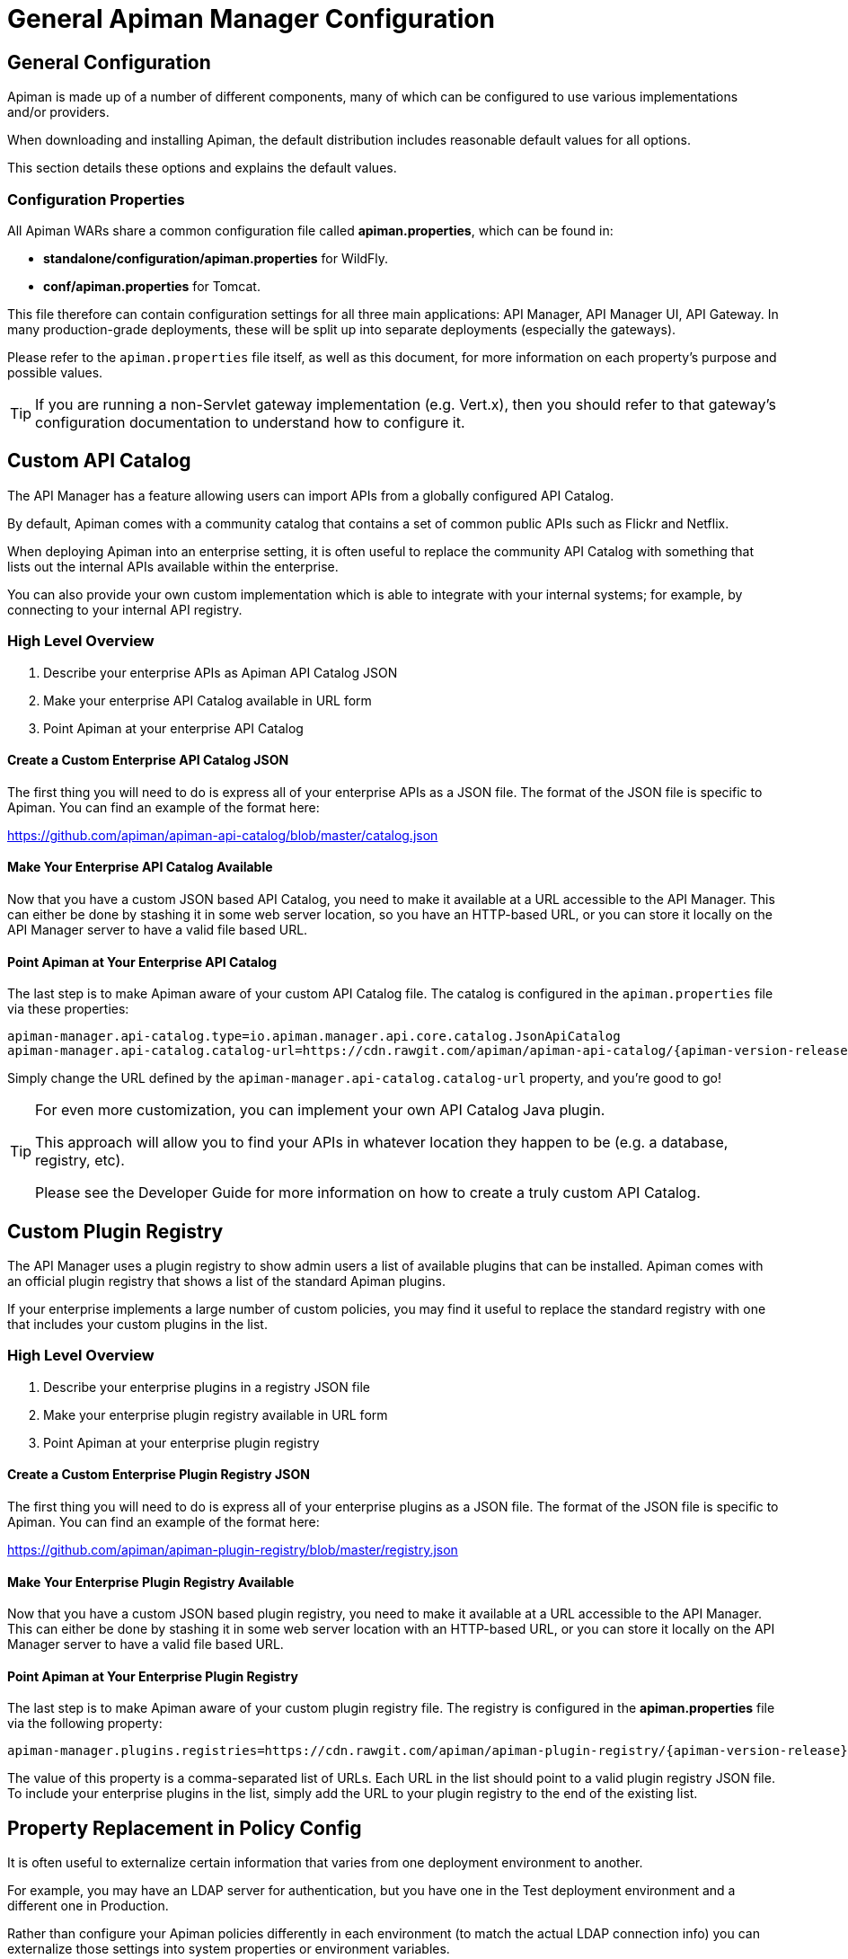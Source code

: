 = General Apiman Manager Configuration

== General Configuration

Apiman is made up of a number of different components, many of which can be configured to use various implementations and/or providers.

When downloading and installing Apiman, the default distribution includes reasonable default values for all options.

This section details these options and explains the default values.

=== Configuration Properties

All Apiman WARs share a common configuration file called *apiman.properties*, which can be found in:

* *standalone/configuration/apiman.properties* for WildFly.
* *conf/apiman.properties* for Tomcat.

This file therefore can contain configuration settings for all three main applications: API Manager, API Manager UI, API Gateway.
In many production-grade deployments, these will be split up into separate deployments (especially the gateways).

Please refer to the `apiman.properties` file itself, as well as this document, for more information on each property's purpose and possible values.

TIP: If you are running a non-Servlet gateway implementation (e.g. Vert.x), then you should refer to that gateway's configuration documentation to understand how to configure it.

[#_custom_api_catalog]
== Custom API Catalog

The API Manager has a feature allowing users can import APIs from a globally configured API Catalog.

By default, Apiman comes with a community catalog that contains a set of common public APIs such as Flickr and Netflix.

When deploying Apiman into an enterprise setting, it is often useful to replace the community API Catalog with something that lists out the internal APIs available within the enterprise.

You can also provide your own custom implementation which is able to integrate with your internal systems; for example, by connecting to your internal API registry.

=== High Level Overview

. Describe your enterprise APIs as Apiman API Catalog JSON
. Make your enterprise API Catalog available in URL form
. Point Apiman at your enterprise API Catalog

==== Create a Custom Enterprise API Catalog JSON

The first thing you will need to do is express all of your enterprise APIs as a
JSON file.
The format of the JSON file is specific to Apiman.
You can find an example of the format here:

https://github.com/apiman/apiman-api-catalog/blob/master/catalog.json

==== Make Your Enterprise API Catalog Available

Now that you have a custom JSON based API Catalog, you need to make it available
at a URL accessible to the API Manager.
This can either be done by stashing it in some web server location, so you have an HTTP-based URL, or you can store it locally on the API Manager server to have a valid file based URL.

==== Point Apiman at Your Enterprise API Catalog

The last step is to make Apiman aware of your custom API Catalog file.
The catalog is configured in the `apiman.properties` file via these properties:

[source,properties,subs=attributes+]
----
apiman-manager.api-catalog.type=io.apiman.manager.api.core.catalog.JsonApiCatalog
apiman-manager.api-catalog.catalog-url=https://cdn.rawgit.com/apiman/apiman-api-catalog/{apiman-version-release}/catalog.json
----

Simply change the URL defined by the `apiman-manager.api-catalog.catalog-url` property, and you're good to go!

[TIP]
====
For even more customization, you can implement your own API Catalog Java plugin.

This approach will allow you to find your APIs in whatever location they happen to be (e.g. a database, registry, etc).

Please see the Developer Guide for more information on how to create a truly custom API Catalog.
====

[#_custom_plugin_registry]
== Custom Plugin Registry

The API Manager uses a plugin registry to show admin users a list of available plugins that can be installed.
Apiman comes with an official plugin registry that shows a list of the standard Apiman plugins.

If your enterprise implements a large number of custom policies, you may find it useful to replace the standard registry with one that includes your custom plugins in the list.

=== High Level Overview

. Describe your enterprise plugins in a registry JSON file
. Make your enterprise plugin registry available in URL form
. Point Apiman at your enterprise plugin registry

==== Create a Custom Enterprise Plugin Registry JSON

The first thing you will need to do is express all of your enterprise plugins as a JSON file.
The format of the JSON file is specific to Apiman.
You can find an example of the format here:

https://github.com/apiman/apiman-plugin-registry/blob/master/registry.json

==== Make Your Enterprise Plugin Registry Available

Now that you have a custom JSON based plugin registry, you need to make it available at a URL accessible to the API Manager.
This can either be done by stashing it in some web server location with an HTTP-based URL, or you can store it locally on the API Manager server to have a valid file based URL.

==== Point Apiman at Your Enterprise Plugin Registry

The last step is to make Apiman aware of your custom plugin registry file.
The registry is configured in the *apiman.properties* file via the following property:

[source,properties,subs=attributes+]
----
apiman-manager.plugins.registries=https://cdn.rawgit.com/apiman/apiman-plugin-registry/{apiman-version-release}/registry.json
----

The value of this property is a comma-separated list of URLs.
Each URL in the list should point to a valid plugin registry JSON file.
To include your enterprise plugins in the list, simply add the URL to your plugin registry to the end of the existing list.

[#_property_replacement_in_policy_config]
== Property Replacement in Policy Config

It is often useful to externalize certain information that varies from one deployment environment to another.

For example, you may have an LDAP server for authentication, but you have one in the Test deployment environment and a different one in Production.

Rather than configure your Apiman policies differently in each environment (to match the actual LDAP connection info) you can externalize those settings into system properties or environment variables.

Once that is done, you can refer to those properties/variables in your Apiman policy configuration.

=== High Level Overview

. Externalize values into system properties or environment variables
. Reference a system property or environment variable in a policy

=== Externalize Values

Depending on your deployment strategy, how you do this may vary.
If you are using WildFly, for example, you can set system properties in the `standalone.xml` file or by passing them in via -D parameters on startup.

For more information, see the https://docs.wildfly.org/23/Admin_Guide.html#General_configuration_concepts[WildFly Admin Guide^].

Describing all approaches to setting system properties and environment variables is out of scope for this document.

=== Reference a System Property or Environment Variable

Once you have some values externalized into system properties or environment variables, you can reference them easily in your Apiman policies.

All you need to do is use the Ant-style syntax to refer to your externalized values, like this:

[source,text]
----
${MY_ENVIRONMENT_VARIABLE}
----

A variable of this style can be used in any Apiman policy configuration field.

The variables are resolved when the policy configuration is first loaded, and  then cached.

To change a value, you must restart your server.

TIP: When resolving variables, if there is an environment variable with the same name as a system property, the value of the *system property* will be used.
